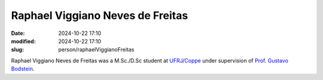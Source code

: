Raphael Viggiano Neves de Freitas
_________________________________

:date: 2024-10-22 17:10
:modified: 2024-10-22 17:10
:slug: person/raphaelViggianoFreitas

Raphael Viggiano Neves de Freitas was a M.Sc./D.Sc student at
`UFRJ`_/`Coppe`_ under supervision of `Prof. Gustavo Bodstein`_.

.. Place your references here
.. _Prof. Gustavo Bodstein: /person/gustavoBodstein
.. _UFRJ: http://www.ufrj.br
.. _Federal University of Rio de Janeiro: http://www.ufrj.br
.. _Department of Mechanical Engineering: http://www.mecanica.ufrj.br/ufrj-em/index.php?lang=en
.. _Coppe: http://www.coppe.ufrj.br
